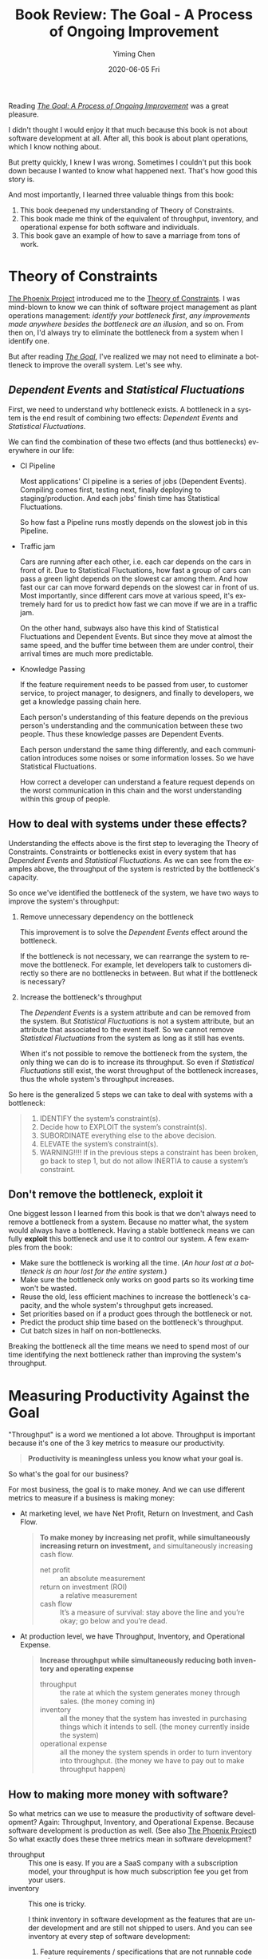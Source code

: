 #+TITLE:       Book Review: The Goal - A Process of Ongoing Improvement
#+AUTHOR:      Yiming Chen
#+EMAIL:       dsdshcym@gmail.com
#+DATE:        2020-06-05 Fri
#+URI:         /blog/%y/%m/%d/book-review-the-goal-a-process-of-ongoing-improvement
#+KEYWORDS:    nil
#+TAGS:        Book Review, Theory of Constraints
#+LANGUAGE:    en
#+OPTIONS:     H:3 num:nil toc:nil \n:nil ::t |:t ^:nil -:nil f:t *:t <:nil
#+DESCRIPTION: The Goal is a great book that taught me Theory of Constraints, measuring against the goal, and balaning work and marriage.

Reading /[[id:B3BC2C91-A8D5-4260-A149-97C8726EBF55][The Goal: A Process of Ongoing Improvement]]/ was a great pleasure.

I didn't thought I would enjoy it that much because this book is not about software development at all.
After all, this book is about plant operations, which I know nothing about.

But pretty quickly, I knew I was wrong.
Sometimes I couldn't put this book down because I wanted to know what happened next.
That's how good this story is.

And most importantly, I learned three valuable things from this book:
1. This book deepened my understanding of Theory of Constraints.
2. This book made me think of the equivalent of throughput, inventory, and operational expense for both software and individuals.
3. This book gave an example of how to save a marriage from tons of work.

* Theory of Constraints
:PROPERTIES:
:ID:       92B76A2C-197E-4A7D-A7DB-DF11752662B2
:END:
[[id:A86C142A-B9ED-4242-A4BC-77B3571C835E][The Phoenix Project]] introduced me to the [[id:23A2CE42-4E28-4C23-B4CD-C8D4F6FED348][Theory of Constraints]].
I was mind-blown to know we can think of software project management as plant operations management:
/identify your bottleneck first/, /any improvements made anywhere besides the bottleneck are an illusion/, and so on.
From then on, I'd always try to eliminate the bottleneck from a system when I identify one.

But after reading /[[id:B3BC2C91-A8D5-4260-A149-97C8726EBF55][The Goal]]/, I've realized we may not need to eliminate a bottleneck to improve the overall system.
Let's see why.

** /Dependent Events/ and /Statistical Fluctuations/
First, we need to understand why bottleneck exists.
A bottleneck in a system is the end result of combining two effects:
/Dependent Events/ and /Statistical Fluctuations/.

We can find the combination of these two effects (and thus bottlenecks) everywhere in our life:
- CI Pipeline

  Most applications' CI pipeline is a series of jobs (Dependent Events).
  Compiling comes first, testing next, finally deploying to staging/production.
  And each jobs' finish time has Statistical Fluctuations.

  So how fast a Pipeline runs mostly depends on the slowest job in this Pipeline.

- Traffic jam

  Cars are running after each other, i.e. each car depends on the cars in front of it.
  Due to Statistical Fluctuations, how fast a group of cars can pass a green light depends on the slowest car among them.
  And how fast our car can move forward depends on the slowest car in front of us.
  Most importantly, since different cars move at various speed, it's extremely hard for us to predict how fast we can move if we are in a traffic jam.

  On the other hand, subways also have this kind of Statistical Fluctuations and Dependent Events.
  But since they move at almost the same speed, and the buffer time between them are under control,
  their arrival times are much more predictable.

- Knowledge Passing

  If the feature requirement needs to be passed from user, to customer service, to project manager, to designers, and finally to developers,
  we get a knowledge passing chain here.

  Each person's understanding of this feature depends on the previous person's understanding and the communication between these two people.
  Thus these knowledge passes are Dependent Events.

  Each person understand the same thing differently, and each communication introduces some noises or some information losses.
  So we have Statistical Fluctuations.

  How correct a developer can understand a feature request depends on the worst communication in this chain and the worst understanding within this group of people.

** How to deal with systems under these effects?
Understanding the effects above is the first step to leveraging the Theory of Constraints.
Constraints or bottlenecks exist in every system that has /Dependent Events/ and /Statistical Fluctuations/.
As we can see from the examples above, the throughput of the system is restricted by the bottleneck's capacity.

So once we've identified the bottleneck of the system, we have two ways to improve the system's throughput:
1. Remove unnecessary dependency on the bottleneck

   This improvement is to solve the /Dependent Events/ effect around the bottleneck.

   If the bottleneck is not necessary, we can rearrange the system to remove the bottleneck.
   For example, let developers talk to customers directly so there are no bottlenecks in between.
   But what if the bottleneck is necessary?

2. Increase the bottleneck's throughput

   The /Dependent Events/ is a system attribute and can be removed from the system.
   But /Statistical Fluctuations/ is not a system attribute, but an attribute that associated to the event itself.
   So we cannot remove /Statistical Fluctuations/ from the system as long as it still has events.

   When it's not possible to remove the bottleneck from the system, the only thing we can do is to increase its throughput.
   So even if /Statistical Fluctuations/ still exist, the worst throughput of the bottleneck increases, thus the whole system's throughput increases.

So here is the generalized 5 steps we can take to deal with systems with a bottleneck:
#+BEGIN_QUOTE
1. IDENTIFY the system’s constraint(s).
2. Decide how to EXPLOIT the system’s constraint(s).
3. SUBORDINATE everything else to the above decision.
4. ELEVATE the system’s constraint(s).
5. WARNING!!!! If in the previous steps a constraint has been broken, go back to step 1, but do not allow INERTIA to cause a system’s constraint.
#+END_QUOTE
** Don't remove the bottleneck, exploit it
One biggest lesson I learned from this book is that we don't always need to remove a bottleneck from a system.
Because no matter what, the system would always have a bottleneck.
Having a stable bottleneck means we can fully *exploit* this bottleneck and use it to control our system.
A few examples from the book:
- Make sure the bottleneck is working all the time. (/An hour lost at a bottleneck is an hour lost for the entire system./)
- Make sure the bottleneck only works on good parts so its working time won't be wasted.
- Reuse the old, less efficient machines to increase the bottleneck's capacity, and the whole system's throughput gets increased.
- Set priorities based on if a product goes through the bottleneck or not.
- Predict the product ship time based on the bottleneck's throughput.
- Cut batch sizes in half on non-bottlenecks.

Breaking the bottleneck all the time means we need to spend most of our time identifying the next bottleneck rather than improving the system's throughput.
* Measuring Productivity Against the Goal
:PROPERTIES:
:ID:       D6D376EC-1C73-47FB-ABC2-32E982FBF41B
:END:
"Throughput" is a word we mentioned a lot above.
Throughput is important because it's one of the 3 key metrics to measure our productivity.

#+BEGIN_QUOTE
*Productivity is meaningless unless you know what your goal is.*
#+END_QUOTE
So what's the goal for our business?

For most business, the goal is to make money.
And we can use different metrics to measure if a business is making money:
- At marketing level, we have Net Profit, Return on Investment, and Cash Flow.
  #+BEGIN_QUOTE
  *To make money by increasing net profit, while simultaneously increasing return on investment,* and simultaneously increasing cash flow.
  + net profit ::
    an absolute measurement
  + return on investment (ROI) ::
    a relative measurement
  + cash flow ::
    It’s a measure of survival: stay above the line and you’re okay; go below and you’re dead.
  #+END_QUOTE
- At production level, we have Throughput, Inventory, and Operational Expense.
  #+BEGIN_QUOTE
  *Increase throughput while simultaneously reducing both inventory and operating expense*
  + throughput ::
    the rate at which the system generates money through sales.
    (the money coming in)
  + inventory ::
    all the money that the system has invested in purchasing things which it intends to sell.
    (the money currently inside the system)
  + operational expense ::
    all the money the system spends in order to turn inventory into throughput.
    (the money we have to pay out to make throughput happen)
  #+END_QUOTE

** How to making more money with software?
So what metrics can we use to measure the productivity of software development?
Again: Throughput, Inventory, and Operational Expense.
Because software development is production as well. (See also [[id:A86C142A-B9ED-4242-A4BC-77B3571C835E][The Phoenix Project]])
So what exactly does these three metrics mean in software development?
- throughput ::
  This one is easy.
  If you are a SaaS company with a subscription model, your throughput is how much subscription fee you get from your users.
- inventory ::
  This one is tricky.

  I think inventory in software development as the features that are under development and are still not shipped to users.
  And you can see inventory at every step of software development:
  1. Feature requirements / specifications that are not runnable code yet.
  2. Design mockups / wireframes that are not usable at all.
  3. Code that are not merged nor deployed to production.
  As the book explains, *when inventory goes up, the carrying costs goes up*.
  The more feature branches you have, the more integration costs you need to pay.
  The more features you are working on, the more possible to ship something that is not working as expected.
  This is why we need to limit WIP. Because it helps reduce our inventory.

  But the question then becomes how to measure the value of these WIP features?
  It's a hard question and the answer varies from product to product.
  (We may use how much a user want to pay for it and how many users may pay for it to estimate the value of a WIP feature.)
- operational expense ::
  Everything else is operational expense.
  + Labor costs.
  + Tools we are using (Laptops, editors, IDEs, software licenses, etc).
  + The server that our code runs on.

Only by understanding these 3 key metrics, can we start identifying the bottleneck in our feature development pipeline.
** How to making more money as an individual?
We can apply the same thinking to an individual as well:
If our goal as an individual is to make money, then what's our throughput, inventory, and operational expense?
- throughput ::
  If you are like me, having a stable work and income, our throughput is very stable and predictable: salary, compensations, etc.
- inventory ::
  Then, what is our inventory?
  What's the money currently inside us?

  If we think at a higher level, our inventory is the knowledge we have.
  Every piece of knowledge we have is value and can be transformed into throughput.

  Coming down to a lower level, our inventory is the projects we are building.
  This blog you're reading now is one of my inventory.
  My GitHub account and the various projects hosted on it are my inventories.
  These are the outcome of my knowledge and can be turned into throughput.
- operational expense ::
  For a human being, the operational expense is the cost that keep us alive.
  Expense spent on food, house, clothes, etc.

  And for us to be able to transform our inventories into throughput, our operational expense might include money we spent on our tools.

So, to make more money as an individual, the main focus is to turn as many inventories into throughput.
- Increase salary by delivering more values with your knowledge.
- Transform more knowledge into purchasable products.

And think about your bottleneck in this process.
(My guess is that for most of us, the bottleneck is marketing/sales, i.e. let potential buyers know that you have the knowledge they need.)
* Balancing Work and Marriage
:PROPERTIES:
:ID:       81398BA4-4A4C-4AC5-91E7-5519F9CD9A72
:END:
Finally, the main character also showed us how to balance work life and family life, especially, how to let your spouse understand your work.

Two major tips I learned:
1. Share what you are working on with your spouse.
   Communication is the key.
2. Think about the purpose of your marriage.
   (What's your goal? And what's your spouse' goal?)

I'm no expert to marriage, so I'll stop here. ;)
